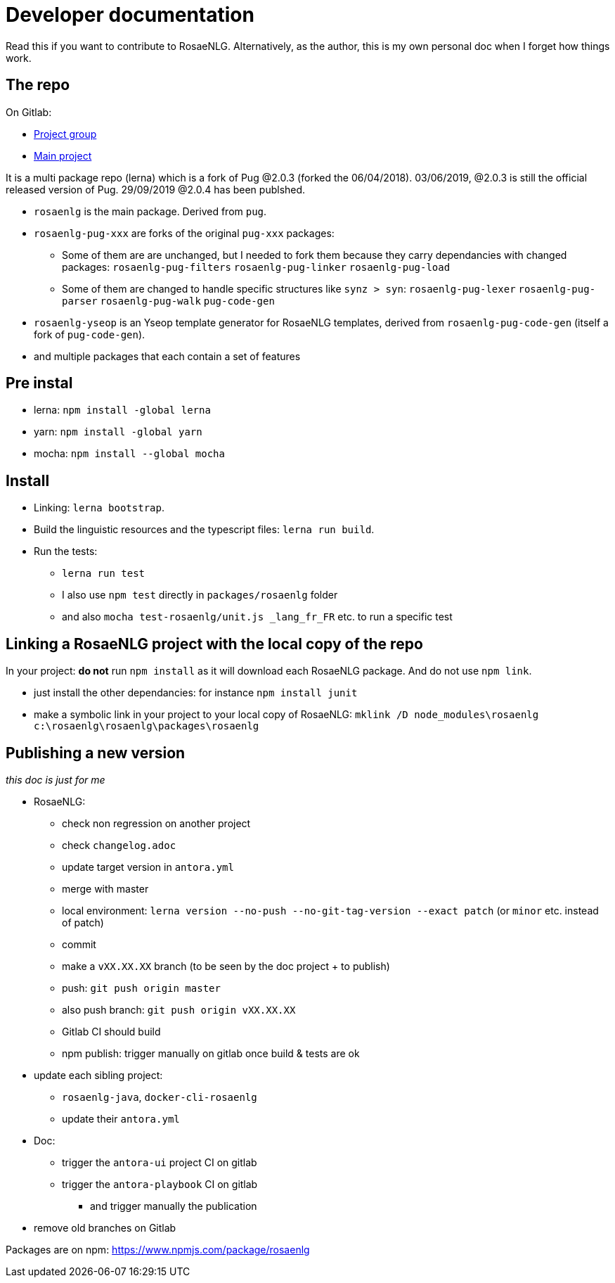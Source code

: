 = Developer documentation

Read this if you want to contribute to RosaeNLG.
Alternatively, as the author, this is my own personal doc when I forget how things work.

== The repo

On Gitlab:

* link:https://gitlab.com/rosaenlg-projects[Project group]
* link:https://gitlab.com/rosaenlg-projects/rosaenlg[Main project]

It is a multi package repo (lerna) which is a fork of Pug @2.0.3 (forked the 06/04/2018). 03/06/2019, @2.0.3 is still the official released version of Pug. 29/09/2019 @2.0.4 has been publshed.

* `rosaenlg` is the main package. Derived from `pug`.
* `rosaenlg-pug-xxx` are forks of the original `pug-xxx` packages:
** Some of them are are unchanged, but I needed to fork them because they carry dependancies with changed packages: `rosaenlg-pug-filters` `rosaenlg-pug-linker` `rosaenlg-pug-load`
** Some of them are changed to handle specific structures like `synz > syn`: `rosaenlg-pug-lexer` `rosaenlg-pug-parser` `rosaenlg-pug-walk` `pug-code-gen`
* `rosaenlg-yseop` is an Yseop template generator for RosaeNLG templates, derived from `rosaenlg-pug-code-gen` (itself a fork of `pug-code-gen`).
* and multiple packages that each contain a set of features


== Pre instal

* lerna: `npm install -global lerna`
* yarn: `npm install -global yarn`
* mocha: `npm install --global mocha`

== Install

* Linking: `lerna bootstrap`.
* Build the linguistic resources and the typescript files: `lerna run build`.
* Run the tests: 
** `lerna run test`
** I also use `npm test` directly in `packages/rosaenlg` folder
** and also `mocha test-rosaenlg/unit.js _lang_fr_FR` etc. to run a specific test

== Linking a RosaeNLG project with the local copy of the repo

In your project: *do not* run `npm install` as it will download each RosaeNLG package. And do not use `npm link`.

* just install the other dependancies: for instance `npm install junit`
* make a symbolic link in your project to your local copy of RosaeNLG: `mklink /D node_modules\rosaenlg c:\rosaenlg\rosaenlg\packages\rosaenlg`


== Publishing a new version

_this doc is just for me_

* RosaeNLG:
** check non regression on another project
** check `changelog.adoc`
** update target version in `antora.yml`
** merge with master
** local environment: `lerna version --no-push --no-git-tag-version --exact patch` (or `minor` etc. instead of patch)
** commit
** make a `vXX.XX.XX` branch (to be seen by the doc project + to publish)
** push: `git push origin master`
** also push branch: `git push origin vXX.XX.XX`
** Gitlab CI should build
** npm publish: trigger manually on gitlab once build & tests are ok
* update each sibling project:
** `rosaenlg-java`, `docker-cli-rosaenlg`
** update their `antora.yml`
* Doc:
** trigger the `antora-ui` project CI on gitlab
** trigger the `antora-playbook` CI on gitlab
*** and trigger manually the publication
* remove old branches on Gitlab

Packages are on npm: https://www.npmjs.com/package/rosaenlg

